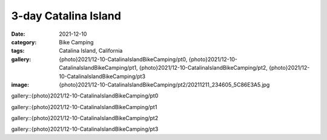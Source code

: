 3-day Catalina Island
#####################

:date: 2021-12-10
:category: Bike Camping
:tags: Catalina Island, California
:gallery: {photo}2021/12-10-CatalinaIslandBikeCamping/pt0, {photo}2021/12-10-CatalinaIslandBikeCamping/pt1, {photo}2021/12-10-CatalinaIslandBikeCamping/pt2, {photo}2021/12-10-CatalinaIslandBikeCamping/pt3
:image: {photo}2021/12-10-CatalinaIslandBikeCamping/pt2/20211211_234605_5C86E3A5.jpg

gallery::{photo}2021/12-10-CatalinaIslandBikeCamping/pt0

gallery::{photo}2021/12-10-CatalinaIslandBikeCamping/pt1

gallery::{photo}2021/12-10-CatalinaIslandBikeCamping/pt2

gallery::{photo}2021/12-10-CatalinaIslandBikeCamping/pt3